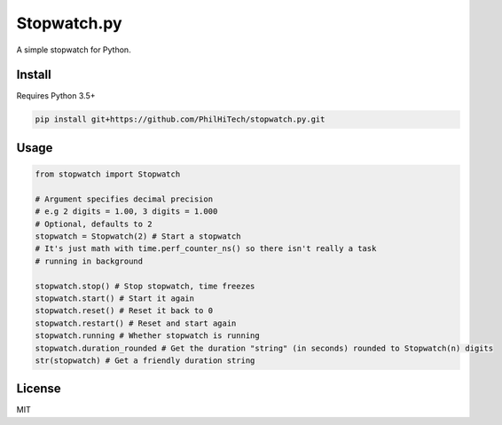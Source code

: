Stopwatch.py
============
A simple stopwatch for Python.

Install
-------
Requires Python 3.5+

.. code:: sh

   pip install git+https://github.com/PhilHiTech/stopwatch.py.git

Usage
-----
.. code:: py

    from stopwatch import Stopwatch

    # Argument specifies decimal precision
    # e.g 2 digits = 1.00, 3 digits = 1.000
    # Optional, defaults to 2
    stopwatch = Stopwatch(2) # Start a stopwatch
    # It's just math with time.perf_counter_ns() so there isn't really a task
    # running in background

    stopwatch.stop() # Stop stopwatch, time freezes
    stopwatch.start() # Start it again
    stopwatch.reset() # Reset it back to 0
    stopwatch.restart() # Reset and start again
    stopwatch.running # Whether stopwatch is running
    stopwatch.duration_rounded # Get the duration "string" (in seconds) rounded to Stopwatch(n) digits
    str(stopwatch) # Get a friendly duration string

License
-------
MIT
